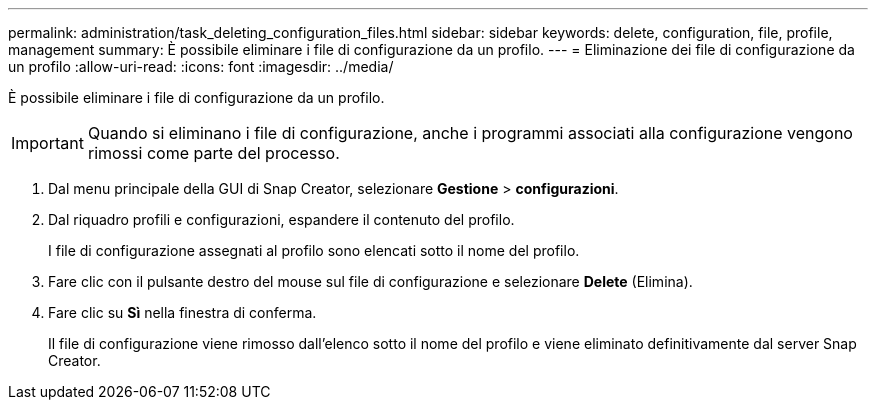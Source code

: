---
permalink: administration/task_deleting_configuration_files.html 
sidebar: sidebar 
keywords: delete, configuration, file, profile, management 
summary: È possibile eliminare i file di configurazione da un profilo. 
---
= Eliminazione dei file di configurazione da un profilo
:allow-uri-read: 
:icons: font
:imagesdir: ../media/


[role="lead"]
È possibile eliminare i file di configurazione da un profilo.


IMPORTANT: Quando si eliminano i file di configurazione, anche i programmi associati alla configurazione vengono rimossi come parte del processo.

. Dal menu principale della GUI di Snap Creator, selezionare *Gestione* > *configurazioni*.
. Dal riquadro profili e configurazioni, espandere il contenuto del profilo.
+
I file di configurazione assegnati al profilo sono elencati sotto il nome del profilo.

. Fare clic con il pulsante destro del mouse sul file di configurazione e selezionare *Delete* (Elimina).
. Fare clic su *Sì* nella finestra di conferma.
+
Il file di configurazione viene rimosso dall'elenco sotto il nome del profilo e viene eliminato definitivamente dal server Snap Creator.


